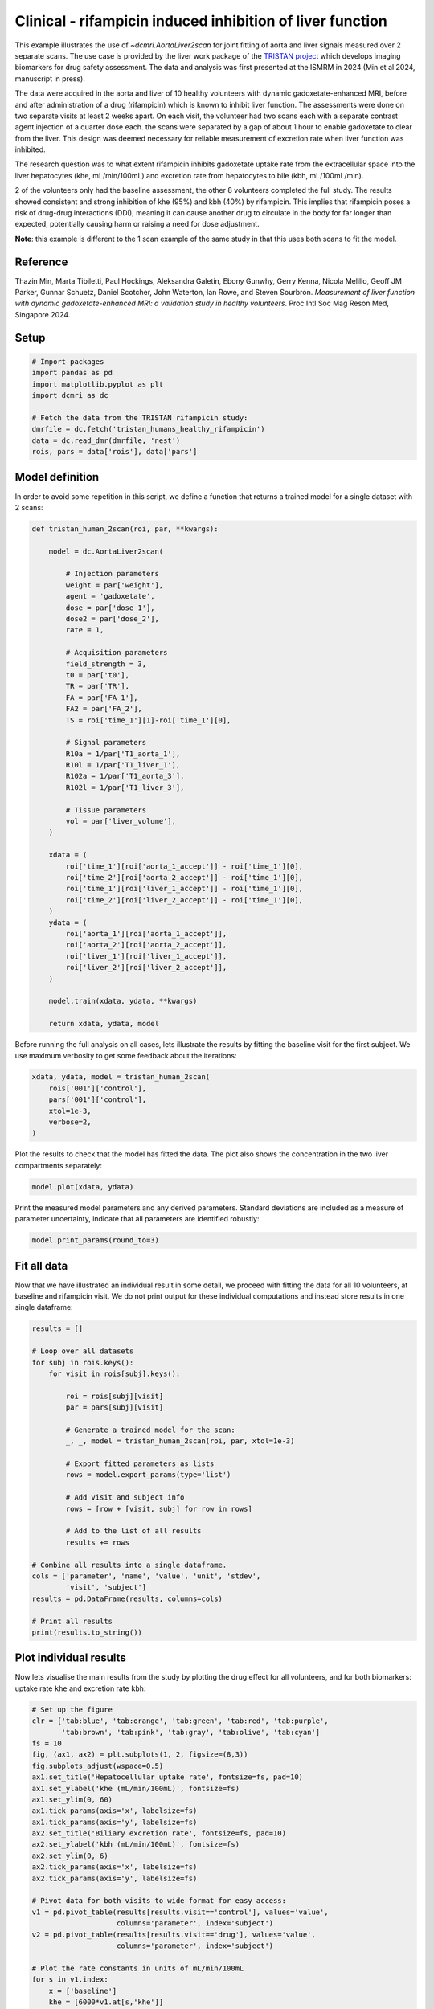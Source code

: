 
.. DO NOT EDIT.
.. THIS FILE WAS AUTOMATICALLY GENERATED BY SPHINX-GALLERY.
.. TO MAKE CHANGES, EDIT THE SOURCE PYTHON FILE:
.. "generated\examples\liver\plot_tristan_volunteers_2scan.py"
.. LINE NUMBERS ARE GIVEN BELOW.

.. only:: html

    .. note::
        :class: sphx-glr-download-link-note

        :ref:`Go to the end <sphx_glr_download_generated_examples_liver_plot_tristan_volunteers_2scan.py>`
        to download the full example code.

.. rst-class:: sphx-glr-example-title

.. _sphx_glr_generated_examples_liver_plot_tristan_volunteers_2scan.py:


==========================================================
Clinical - rifampicin induced inhibition of liver function
==========================================================

This example illustrates the use of `~dcmri.AortaLiver2scan` for joint 
fitting of aorta and liver signals measured over 2 separate scans. The use 
case is provided by the liver work package of the 
`TRISTAN project <https://www.imi-tristan.eu/liver>`_  which develops imaging 
biomarkers for drug safety assessment. The data and analysis was first 
presented at the ISMRM in 2024 (Min et al 2024, manuscript in press). 

The data were acquired in the aorta and liver of 10 healthy volunteers with 
dynamic gadoxetate-enhanced MRI, before and after administration of a drug 
(rifampicin) which is known to inhibit liver function. The assessments were 
done on two separate visits at least 2 weeks apart. On each visit, the 
volunteer had two scans each with a separate contrast agent injection of a 
quarter dose each. the scans were separated by a gap of about 1 hour to enable 
gadoxetate to clear from the liver. This design was deemed necessary for 
reliable measurement of excretion rate when liver function was inhibited.

The research question was to what extent rifampicin inhibits gadoxetate uptake 
rate from the extracellular space into the liver hepatocytes 
(khe, mL/min/100mL) and excretion rate from hepatocytes to bile 
(kbh, mL/100mL/min). 

2 of the volunteers only had the baseline assessment, the other 8 volunteers 
completed the full study. The results showed consistent and strong inhibition 
of khe (95%) and kbh (40%) by rifampicin. This implies that rifampicin poses 
a risk of drug-drug interactions (DDI), meaning it can cause another drug to 
circulate in the body for far longer than expected, potentially causing harm 
or raising a need for dose adjustment.

**Note**: this example is different to the 1 scan example of the same study in 
that this uses both scans to fit the model. 

Reference
--------- 

Thazin Min, Marta Tibiletti, Paul Hockings, Aleksandra Galetin, Ebony Gunwhy, 
Gerry Kenna, Nicola Melillo, Geoff JM Parker, Gunnar Schuetz, Daniel Scotcher, 
John Waterton, Ian Rowe, and Steven Sourbron. *Measurement of liver function 
with dynamic gadoxetate-enhanced MRI: a validation study in healthy 
volunteers*. Proc Intl Soc Mag Reson Med, Singapore 2024.

.. GENERATED FROM PYTHON SOURCE LINES 48-50

Setup
-----

.. GENERATED FROM PYTHON SOURCE LINES 50-61

.. code-block:: Python


    # Import packages
    import pandas as pd
    import matplotlib.pyplot as plt
    import dcmri as dc

    # Fetch the data from the TRISTAN rifampicin study:
    dmrfile = dc.fetch('tristan_humans_healthy_rifampicin')
    data = dc.read_dmr(dmrfile, 'nest')
    rois, pars = data['rois'], data['pars']








.. GENERATED FROM PYTHON SOURCE LINES 62-66

Model definition
----------------
In order to avoid some repetition in this script, we define a function that 
returns a trained model for a single dataset with 2 scans:

.. GENERATED FROM PYTHON SOURCE LINES 66-113

.. code-block:: Python


    def tristan_human_2scan(roi, par, **kwargs):

        model = dc.AortaLiver2scan(

            # Injection parameters
            weight = par['weight'],
            agent = 'gadoxetate',
            dose = par['dose_1'],
            dose2 = par['dose_2'],
            rate = 1,

            # Acquisition parameters
            field_strength = 3,
            t0 = par['t0'],
            TR = par['TR'],
            FA = par['FA_1'],
            FA2 = par['FA_2'],
            TS = roi['time_1'][1]-roi['time_1'][0],

            # Signal parameters
            R10a = 1/par['T1_aorta_1'],
            R10l = 1/par['T1_liver_1'],
            R102a = 1/par['T1_aorta_3'],
            R102l = 1/par['T1_liver_3'],

            # Tissue parameters
            vol = par['liver_volume'],
        )

        xdata = (
            roi['time_1'][roi['aorta_1_accept']] - roi['time_1'][0], 
            roi['time_2'][roi['aorta_2_accept']] - roi['time_1'][0], 
            roi['time_1'][roi['liver_1_accept']] - roi['time_1'][0],
            roi['time_2'][roi['liver_2_accept']] - roi['time_1'][0],
        )
        ydata = (
            roi['aorta_1'][roi['aorta_1_accept']], 
            roi['aorta_2'][roi['aorta_2_accept']], 
            roi['liver_1'][roi['liver_1_accept']],
            roi['liver_2'][roi['liver_2_accept']],
        )
    
        model.train(xdata, ydata, **kwargs)

        return xdata, ydata, model








.. GENERATED FROM PYTHON SOURCE LINES 114-117

Before running the full analysis on all cases, lets illustrate the results 
by fitting the baseline visit for the first subject. We use maximum 
verbosity to get some feedback about the iterations: 

.. GENERATED FROM PYTHON SOURCE LINES 117-125

.. code-block:: Python


    xdata, ydata, model = tristan_human_2scan(
        rois['001']['control'], 
        pars['001']['control'],
        xtol=1e-3, 
        verbose=2,
    )





.. rst-class:: sphx-glr-script-out

 .. code-block:: none

       Iteration     Total nfev        Cost      Cost reduction    Step norm     Optimality   
           0              1         5.3415e+07                                    3.38e+09    
           1              2         9.9859e+06      4.34e+07       8.67e+02       1.81e+09    
           2              3         3.2916e+06      6.69e+06       1.07e+02       1.78e+09    
           3              4         1.6009e+06      1.69e+06       5.18e+02       1.21e+09    
           4              5         6.6515e+05      9.36e+05       1.61e+02       8.78e+08    
           5              6         3.0099e+05      3.64e+05       2.76e+02       5.83e+08    
           6              7         1.9439e+05      1.07e+05       1.87e+02       2.56e+08    
           7              8         1.7496e+05      1.94e+04       3.49e+01       9.09e+07    
           8              9         1.7421e+05      7.50e+02       2.32e+01       7.86e+06    
           9             10         1.7163e+05      2.57e+03       9.84e+00       1.00e+07    
    `xtol` termination condition is satisfied.
    Function evaluations 10, initial cost 5.3415e+07, final cost 1.7163e+05, first-order optimality 1.00e+07.
       Iteration     Total nfev        Cost      Cost reduction    Step norm     Optimality   
           0              1         3.3611e+07                                    7.15e+08    
           1              2         1.8747e+06      3.17e+07       4.50e+03       4.21e+08    
           2              3         3.0743e+05      1.57e+06       1.73e+03       1.03e+08    
           3              4         1.6184e+05      1.46e+05       1.12e+03       2.34e+07    
           4              5         1.4500e+05      1.68e+04       1.32e+03       2.52e+07    
           5              6         1.3137e+05      1.36e+04       8.44e+02       8.46e+06    
           6              7         1.2801e+05      3.37e+03       8.92e+02       8.63e+06    
           7              8         1.2564e+05      2.37e+03       5.61e+02       2.89e+06    
           8              9         1.2496e+05      6.81e+02       4.56e+02       1.78e+06    
           9             10         1.2473e+05      2.31e+02       2.59e+02       5.23e+05    
          10             11         1.2468e+05      5.33e+01       1.41e+02       1.46e+05    
          11             12         1.2466e+05      1.18e+01       6.78e+01       3.10e+04    
          12             13         1.2466e+05      2.59e+00       3.18e+01       5.80e+03    
          13             14         1.2466e+05      6.00e-01       1.50e+01       1.07e+03    
          14             15         1.2466e+05      1.32e-01       7.11e+00       1.58e+02    
    `xtol` termination condition is satisfied.
    Function evaluations 15, initial cost 3.3611e+07, final cost 1.2466e+05, first-order optimality 1.58e+02.
       Iteration     Total nfev        Cost      Cost reduction    Step norm     Optimality   
           0              1         2.9629e+05                                    4.56e+06    
           1              5         2.9591e+05      3.82e+02       9.70e+00       8.98e+06    
    `xtol` termination condition is satisfied.
    Function evaluations 5, initial cost 2.9629e+05, final cost 2.9591e+05, first-order optimality 8.98e+06.




.. GENERATED FROM PYTHON SOURCE LINES 126-128

Plot the results to check that the model has fitted the data. The plot also 
shows the concentration in the two liver compartments separately:

.. GENERATED FROM PYTHON SOURCE LINES 128-131

.. code-block:: Python


    model.plot(xdata, ydata)




.. image-sg:: /generated/examples/liver/images/sphx_glr_plot_tristan_volunteers_2scan_001.png
   :alt: plot tristan volunteers 2scan
   :srcset: /generated/examples/liver/images/sphx_glr_plot_tristan_volunteers_2scan_001.png
   :class: sphx-glr-single-img





.. GENERATED FROM PYTHON SOURCE LINES 132-135

Print the measured model parameters and any derived parameters. Standard 
deviations are included as a measure of parameter uncertainty, indicate that 
all parameters are identified robustly:

.. GENERATED FROM PYTHON SOURCE LINES 135-138

.. code-block:: Python


    model.print_params(round_to=3)





.. rst-class:: sphx-glr-script-out

 .. code-block:: none


    --------------------------------
    Free parameters with their stdev
    --------------------------------

    Aorta second signal scale factor (S02a): 9790.934 (18.233) a.u.
    Liver second signal scale factor (S02l): 7650.161 (65.958) a.u.
    Second bolus arrival time (BAT2): 8601.994 (0.391) sec
    First bolus arrival time (BAT): 71.593 (0.408) sec
    Cardiac output (CO): 216.167 (3.751) mL/sec
    Heart-lung mean transit time (Thl): 26.336 (0.702) sec
    Heart-lung dispersion (Dhl): 0.653 (0.011) 
    Organs blood mean transit time (To): 23.11 (0.625) sec
    Organs extraction fraction (Eo): 0.141 (0.003) 
    Organs extravascular mean transit time (Toe): 453.462 (13.281) sec
    Body extraction fraction (Eb): 0.062 (0.002) 
    Liver extracellular volume fraction (ve): 0.298 (0.008) mL/cm3
    Extracellular mean transit time (Te): 39.7 (1.408) sec
    Extracellular dispersion (De): 0.722 (0.02) 
    Initial hepatocellular uptake rate (khe_i): 0.006 (0.0) mL/sec/cm3
    Final hepatocellular uptake rate (khe_f): 0.001 (0.0) mL/sec/cm3
    Initial hepatocellular mean transit time (Th_i): 1155.441 (57.0) sec
    Final hepatocellular mean transit time (Th_f): 8478.617 (255.599) sec

    ----------------------------
    Fixed and derived parameters
    ----------------------------

    Hematocrit (H): 0.45 
    Hepatocellular mean transit time (Th): 4817.029 sec
    Hepatocellular uptake rate (khe): 0.004 mL/sec/cm3
    Biliary tissue excretion rate (Kbh): 0.0 mL/sec/cm3
    Hepatocellular tissue uptake rate (Khe): 0.013 mL/sec/cm3
    Biliary excretion rate (kbh): 0.0 mL/sec/cm3
    Initial biliary excretion rate (kbh_i): 0.001 mL/sec/cm3
    Final biliary excretion rate (kbh_f): 0.0 mL/sec/cm3
    Liver blood clearance (CL): 4.244 mL/sec




.. GENERATED FROM PYTHON SOURCE LINES 139-145

Fit all data
------------
Now that we have illustrated an individual result in some detail, we 
proceed with fitting the data for all 10 volunteers, at baseline and 
rifampicin visit. We do not print output for these individual computations 
and instead store results in one single dataframe:

.. GENERATED FROM PYTHON SOURCE LINES 145-176

.. code-block:: Python


    results = []

    # Loop over all datasets
    for subj in rois.keys():
        for visit in rois[subj].keys():

            roi = rois[subj][visit]
            par = pars[subj][visit]

            # Generate a trained model for the scan:
            _, _, model = tristan_human_2scan(roi, par, xtol=1e-3)

            # Export fitted parameters as lists
            rows = model.export_params(type='list')

            # Add visit and subject info
            rows = [row + [visit, subj] for row in rows]

            # Add to the list of all results
            results += rows

    # Combine all results into a single dataframe.
    cols = ['parameter', 'name', 'value', 'unit', 'stdev',
            'visit', 'subject']
    results = pd.DataFrame(results, columns=cols)

    # Print all results
    print(results.to_string())






.. rst-class:: sphx-glr-script-out

 .. code-block:: none

        parameter                                      name         value        unit         stdev    visit subject
    0        S02a          Aorta second signal scale factor   9790.934419        a.u.  1.823324e+01  control     001
    1        S02l          Liver second signal scale factor   7650.160914        a.u.  6.595781e+01  control     001
    2        BAT2                 Second bolus arrival time   8601.993881         sec  3.906963e-01  control     001
    3         BAT                  First bolus arrival time     71.592718         sec  4.079589e-01  control     001
    4          CO                            Cardiac output    216.167347      mL/sec  3.750884e+00  control     001
    5         Thl              Heart-lung mean transit time     26.335814         sec  7.019960e-01  control     001
    6         Dhl                     Heart-lung dispersion      0.653321              1.089965e-02  control     001
    7          To            Organs blood mean transit time     23.109502         sec  6.246586e-01  control     001
    8          Eo                Organs extraction fraction      0.140860              2.659502e-03  control     001
    9         Toe    Organs extravascular mean transit time    453.461876         sec  1.328061e+01  control     001
    10         Eb                  Body extraction fraction      0.062193              1.788962e-03  control     001
    11          H                                Hematocrit      0.450000              0.000000e+00  control     001
    12         ve       Liver extracellular volume fraction      0.298000      mL/cm3  7.691598e-03  control     001
    13         Te           Extracellular mean transit time     39.700026         sec  1.407854e+00  control     001
    14         De                  Extracellular dispersion      0.721896              1.979420e-02  control     001
    15      khe_i        Initial hepatocellular uptake rate      0.006318  mL/sec/cm3  6.579695e-05  control     001
    16      khe_f          Final hepatocellular uptake rate      0.001354  mL/sec/cm3  3.271103e-05  control     001
    17       Th_i  Initial hepatocellular mean transit time   1155.440624         sec  5.699956e+01  control     001
    18       Th_f    Final hepatocellular mean transit time   8478.616541         sec  2.555989e+02  control     001
    19         Th          Hepatocellular mean transit time   4817.028582         sec  0.000000e+00  control     001
    20        khe                Hepatocellular uptake rate      0.003836  mL/sec/cm3  0.000000e+00  control     001
    21        Kbh             Biliary tissue excretion rate      0.000208  mL/sec/cm3  0.000000e+00  control     001
    22        Khe         Hepatocellular tissue uptake rate      0.012873  mL/sec/cm3  0.000000e+00  control     001
    23        kbh                    Biliary excretion rate      0.000146  mL/sec/cm3  0.000000e+00  control     001
    24      kbh_i            Initial biliary excretion rate      0.000608  mL/sec/cm3  0.000000e+00  control     001
    25      kbh_f              Final biliary excretion rate      0.000083  mL/sec/cm3  0.000000e+00  control     001
    26         CL                     Liver blood clearance      4.243751      mL/sec  0.000000e+00  control     001
    27       S02a          Aorta second signal scale factor  10671.336173        a.u.  2.434266e+01  control     002
    28       S02l          Liver second signal scale factor   7790.669099        a.u.  1.951871e+01  control     002
    29       BAT2                 Second bolus arrival time  17165.045516         sec  2.548165e-01  control     002
    30        BAT                  First bolus arrival time     81.041756         sec  2.623909e-01  control     002
    31         CO                            Cardiac output     60.115880      mL/sec  1.508466e+00  control     002
    32        Thl              Heart-lung mean transit time     14.640800         sec  5.677166e-01  control     002
    33        Dhl                     Heart-lung dispersion      0.642081              1.184908e-02  control     002
    34         To            Organs blood mean transit time     32.917918         sec  1.795293e+00  control     002
    35         Eo                Organs extraction fraction      0.195323              7.293563e-03  control     002
    36        Toe    Organs extravascular mean transit time    480.230658         sec  3.688903e+01  control     002
    37         Eb                  Body extraction fraction      0.069362              4.324001e-03  control     002
    38          H                                Hematocrit      0.450000              0.000000e+00  control     002
    39         ve       Liver extracellular volume fraction      0.010025      mL/cm3  1.692230e-02  control     002
    40         Te           Extracellular mean transit time      3.302522         sec  3.623786e+00  control     002
    41         De                  Extracellular dispersion      0.030623              9.581622e+00  control     002
    42      khe_i        Initial hepatocellular uptake rate      0.004325  mL/sec/cm3  9.072047e-05  control     002
    43      khe_f          Final hepatocellular uptake rate      0.010522  mL/sec/cm3  1.949406e-04  control     002
    44       Th_i  Initial hepatocellular mean transit time   2918.413141         sec  1.764314e+02  control     002
    45       Th_f    Final hepatocellular mean transit time   1822.554367         sec  7.348929e+01  control     002
    46         Th          Hepatocellular mean transit time   2370.483754         sec  0.000000e+00  control     002
    47        khe                Hepatocellular uptake rate      0.007423  mL/sec/cm3  0.000000e+00  control     002
    48        Kbh             Biliary tissue excretion rate      0.000422  mL/sec/cm3  0.000000e+00  control     002
    49        Khe         Hepatocellular tissue uptake rate      0.740469  mL/sec/cm3  0.000000e+00  control     002
    50        kbh                    Biliary excretion rate      0.000418  mL/sec/cm3  0.000000e+00  control     002
    51      kbh_i            Initial biliary excretion rate      0.000339  mL/sec/cm3  0.000000e+00  control     002
    52      kbh_f              Final biliary excretion rate      0.000543  mL/sec/cm3  0.000000e+00  control     002
    53         CL                     Liver blood clearance      5.075129      mL/sec  0.000000e+00  control     002
    54       S02a          Aorta second signal scale factor  10242.854730        a.u.  1.524076e+01     drug     002
    55       S02l          Liver second signal scale factor   8507.372437        a.u.  1.478798e+02     drug     002
    56       BAT2                 Second bolus arrival time  10285.972988         sec  2.240934e-01     drug     002
    57        BAT                  First bolus arrival time     79.517132         sec  2.136695e-01     drug     002
    58         CO                            Cardiac output     95.899717      mL/sec  2.038414e+00     drug     002
    59        Thl              Heart-lung mean transit time      8.236782         sec  3.239664e-01     drug     002
    60        Dhl                     Heart-lung dispersion      0.686726              1.866349e-02     drug     002
    61         To            Organs blood mean transit time     25.395756         sec  1.116554e+00     drug     002
    62         Eo                Organs extraction fraction      0.140573              6.575912e-03     drug     002
    63        Toe    Organs extravascular mean transit time    298.952633         sec  2.181414e+01     drug     002
    64         Eb                  Body extraction fraction      0.053063              2.143465e-03     drug     002
    65          H                                Hematocrit      0.450000              0.000000e+00     drug     002
    66         ve       Liver extracellular volume fraction      0.184750      mL/cm3  8.777018e-03     drug     002
    67         Te           Extracellular mean transit time     36.196451         sec  3.203711e+00     drug     002
    68         De                  Extracellular dispersion      0.721727              4.119809e-02     drug     002
    69      khe_i        Initial hepatocellular uptake rate      0.000420  mL/sec/cm3  2.105265e-05     drug     002
    70      khe_f          Final hepatocellular uptake rate      0.000572  mL/sec/cm3  8.102396e-05     drug     002
    71       Th_i  Initial hepatocellular mean transit time  35999.999364         sec  4.276818e+04     drug     002
    72       Th_f    Final hepatocellular mean transit time   1813.808240         sec  8.237296e+02     drug     002
    73         Th          Hepatocellular mean transit time  18906.903802         sec  0.000000e+00     drug     002
    74        khe                Hepatocellular uptake rate      0.000496  mL/sec/cm3  0.000000e+00     drug     002
    75        Kbh             Biliary tissue excretion rate      0.000053  mL/sec/cm3  0.000000e+00     drug     002
    76        Khe         Hepatocellular tissue uptake rate      0.002685  mL/sec/cm3  0.000000e+00     drug     002
    77        kbh                    Biliary excretion rate      0.000043  mL/sec/cm3  0.000000e+00     drug     002
    78      kbh_i            Initial biliary excretion rate      0.000023  mL/sec/cm3  0.000000e+00     drug     002
    79      kbh_f              Final biliary excretion rate      0.000449  mL/sec/cm3  0.000000e+00     drug     002
    80         CL                     Liver blood clearance      0.398093      mL/sec  0.000000e+00     drug     002
    81       S02a          Aorta second signal scale factor  11060.089573        a.u.  1.452751e+01  control     003
    82       S02l          Liver second signal scale factor   8740.671100        a.u.  1.585448e+01  control     003
    83       BAT2                 Second bolus arrival time     11.585872         sec  1.925190e-10  control     003
    84        BAT                  First bolus arrival time     72.793087         sec  2.810475e-01  control     003
    85         CO                            Cardiac output    122.744855      mL/sec  2.526674e+00  control     003
    86        Thl              Heart-lung mean transit time     10.604073         sec  3.862853e-01  control     003
    87        Dhl                     Heart-lung dispersion      0.347172              1.185073e-02  control     003
    88         To            Organs blood mean transit time     17.458970         sec  1.331625e+00  control     003
    89         Eo                Organs extraction fraction      0.175522              1.696888e-02  control     003
    90        Toe    Organs extravascular mean transit time    138.850693         sec  1.571693e+01  control     003
    91         Eb                  Body extraction fraction      0.070321              2.365494e-03  control     003
    92          H                                Hematocrit      0.450000              0.000000e+00  control     003
    93         ve       Liver extracellular volume fraction      0.366245      mL/cm3  1.016336e-01  control     003
    94         Te           Extracellular mean transit time     59.999592         sec  1.955640e+01  control     003
    95         De                  Extracellular dispersion      0.883987              5.238300e-02  control     003
    96      khe_i        Initial hepatocellular uptake rate      0.007250  mL/sec/cm3  2.953519e-04  control     003
    97      khe_f          Final hepatocellular uptake rate      0.000755  mL/sec/cm3  9.379836e-03  control     003
    98       Th_i  Initial hepatocellular mean transit time   3071.404090         sec  4.493190e+02  control     003
    99       Th_f    Final hepatocellular mean transit time    600.001201         sec  6.035895e+02  control     003
    100        Th          Hepatocellular mean transit time   1835.702646         sec  0.000000e+00  control     003
    101       khe                Hepatocellular uptake rate      0.004003  mL/sec/cm3  0.000000e+00  control     003
    102       Kbh             Biliary tissue excretion rate      0.000545  mL/sec/cm3  0.000000e+00  control     003
    103       Khe         Hepatocellular tissue uptake rate      0.010929  mL/sec/cm3  0.000000e+00  control     003
    104       kbh                    Biliary excretion rate      0.000345  mL/sec/cm3  0.000000e+00  control     003
    105     kbh_i            Initial biliary excretion rate      0.000206  mL/sec/cm3  0.000000e+00  control     003
    106     kbh_f              Final biliary excretion rate      0.001056  mL/sec/cm3  0.000000e+00  control     003
    107        CL                     Liver blood clearance      3.498530      mL/sec  0.000000e+00  control     003
    108      S02a          Aorta second signal scale factor  12800.798139        a.u.  1.733993e+01     drug     003
    109      S02l          Liver second signal scale factor   9275.908606        a.u.  4.300342e+01     drug     003
    110      BAT2                 Second bolus arrival time   7309.034035         sec  8.918973e-01     drug     003
    111       BAT                  First bolus arrival time     66.820493         sec  8.661482e-01     drug     003
    112        CO                            Cardiac output    101.704834      mL/sec  2.643412e+00     drug     003
    113       Thl              Heart-lung mean transit time     13.178063         sec  1.057709e+00     drug     003
    114       Dhl                     Heart-lung dispersion      0.483333              2.481106e-02     drug     003
    115        To            Organs blood mean transit time     26.818815         sec  8.902457e-01     drug     003
    116        Eo                Organs extraction fraction      0.108082              5.288332e-03     drug     003
    117       Toe    Organs extravascular mean transit time    382.395589         sec  2.523390e+01     drug     003
    118        Eb                  Body extraction fraction      0.033981              1.499285e-03     drug     003
    119         H                                Hematocrit      0.450000              0.000000e+00     drug     003
    120        ve       Liver extracellular volume fraction      0.201188      mL/cm3  9.107253e-03     drug     003
    121        Te           Extracellular mean transit time     28.283414         sec  2.076741e+00     drug     003
    122        De                  Extracellular dispersion      0.651324              3.893911e-02     drug     003
    123     khe_i        Initial hepatocellular uptake rate      0.000535  mL/sec/cm3  3.986718e-05     drug     003
    124     khe_f          Final hepatocellular uptake rate      0.000719  mL/sec/cm3  8.642389e-05     drug     003
    125      Th_i  Initial hepatocellular mean transit time   3911.162553         sec  9.292226e+02     drug     003
    126      Th_f    Final hepatocellular mean transit time   3329.206656         sec  7.369997e+02     drug     003
    127        Th          Hepatocellular mean transit time   3620.184605         sec  0.000000e+00     drug     003
    128       khe                Hepatocellular uptake rate      0.000627  mL/sec/cm3  0.000000e+00     drug     003
    129       Kbh             Biliary tissue excretion rate      0.000276  mL/sec/cm3  0.000000e+00     drug     003
    130       Khe         Hepatocellular tissue uptake rate      0.003116  mL/sec/cm3  0.000000e+00     drug     003
    131       kbh                    Biliary excretion rate      0.000221  mL/sec/cm3  0.000000e+00     drug     003
    132     kbh_i            Initial biliary excretion rate      0.000204  mL/sec/cm3  0.000000e+00     drug     003
    133     kbh_f              Final biliary excretion rate      0.000240  mL/sec/cm3  0.000000e+00     drug     003
    134        CL                     Liver blood clearance      0.540308      mL/sec  0.000000e+00     drug     003
    135      S02a          Aorta second signal scale factor   6219.149887        a.u.  1.931371e+01  control     004
    136      S02l          Liver second signal scale factor   5710.574590        a.u.  8.534483e+01  control     004
    137      BAT2                 Second bolus arrival time   9540.019772         sec  9.818194e-02  control     004
    138       BAT                  First bolus arrival time     65.069593         sec  9.492482e-02  control     004
    139        CO                            Cardiac output     68.911685      mL/sec  6.581894e-01  control     004
    140       Thl              Heart-lung mean transit time     18.755945         sec  1.378055e-01  control     004
    141       Dhl                     Heart-lung dispersion      0.311481              3.259450e-03  control     004
    142        To            Organs blood mean transit time     26.328184         sec  7.976896e-01  control     004
    143        Eo                Organs extraction fraction      0.308982              5.800547e-03  control     004
    144       Toe    Organs extravascular mean transit time    336.223017         sec  1.364775e+01  control     004
    145        Eb                  Body extraction fraction      0.149090              3.849349e-03  control     004
    146         H                                Hematocrit      0.450000              0.000000e+00  control     004
    147        ve       Liver extracellular volume fraction      0.058004      mL/cm3  1.119300e-02  control     004
    148        Te           Extracellular mean transit time     25.544342         sec  4.137143e+00  control     004
    149        De                  Extracellular dispersion      0.564506              8.497573e-02  control     004
    150     khe_i        Initial hepatocellular uptake rate      0.003271  mL/sec/cm3  4.185160e-05  control     004
    151     khe_f          Final hepatocellular uptake rate      0.004691  mL/sec/cm3  9.984423e-05  control     004
    152      Th_i  Initial hepatocellular mean transit time   8464.522325         sec  8.035784e+02  control     004
    153      Th_f    Final hepatocellular mean transit time  13068.511125         sec  1.708535e+03  control     004
    154        Th          Hepatocellular mean transit time  10766.516725         sec  0.000000e+00  control     004
    155       khe                Hepatocellular uptake rate      0.003981  mL/sec/cm3  0.000000e+00  control     004
    156       Kbh             Biliary tissue excretion rate      0.000093  mL/sec/cm3  0.000000e+00  control     004
    157       Khe         Hepatocellular tissue uptake rate      0.068634  mL/sec/cm3  0.000000e+00  control     004
    158       kbh                    Biliary excretion rate      0.000087  mL/sec/cm3  0.000000e+00  control     004
    159     kbh_i            Initial biliary excretion rate      0.000111  mL/sec/cm3  0.000000e+00  control     004
    160     kbh_f              Final biliary excretion rate      0.000072  mL/sec/cm3  0.000000e+00  control     004
    161        CL                     Liver blood clearance      3.527408      mL/sec  0.000000e+00  control     004
    162      S02a          Aorta second signal scale factor   7026.727859        a.u.  1.567943e+01     drug     004
    163      S02l          Liver second signal scale factor   6217.504058        a.u.  8.205473e+01     drug     004
    164      BAT2                 Second bolus arrival time   9206.710196         sec  3.893817e-01     drug     004
    165       BAT                  First bolus arrival time     61.133823         sec  4.017895e-01     drug     004
    166        CO                            Cardiac output    100.020489      mL/sec  8.732162e-01     drug     004
    167       Thl              Heart-lung mean transit time     21.095380         sec  4.275415e-01     drug     004
    168       Dhl                     Heart-lung dispersion      0.330783              6.674247e-03     drug     004
    169        To            Organs blood mean transit time     36.580942         sec  1.171773e+00     drug     004
    170        Eo                Organs extraction fraction      0.221921              6.172299e-03     drug     004
    171       Toe    Organs extravascular mean transit time    336.749526         sec  1.709564e+01     drug     004
    172        Eb                  Body extraction fraction      0.051085              1.696052e-03     drug     004
    173         H                                Hematocrit      0.450000              0.000000e+00     drug     004
    174        ve       Liver extracellular volume fraction      0.195565      mL/cm3  7.730865e-03     drug     004
    175        Te           Extracellular mean transit time     52.598786         sec  3.165851e+00     drug     004
    176        De                  Extracellular dispersion      0.804033              2.075377e-02     drug     004
    177     khe_i        Initial hepatocellular uptake rate      0.000290  mL/sec/cm3  3.498378e-05     drug     004
    178     khe_f          Final hepatocellular uptake rate      0.000472  mL/sec/cm3  4.050197e-05     drug     004
    179      Th_i  Initial hepatocellular mean transit time   4489.309093         sec  2.149318e+03     drug     004
    180      Th_f    Final hepatocellular mean transit time   4974.723906         sec  1.737329e+03     drug     004
    181        Th          Hepatocellular mean transit time   4732.016500         sec  0.000000e+00     drug     004
    182       khe                Hepatocellular uptake rate      0.000381  mL/sec/cm3  0.000000e+00     drug     004
    183       Kbh             Biliary tissue excretion rate      0.000211  mL/sec/cm3  0.000000e+00     drug     004
    184       Khe         Hepatocellular tissue uptake rate      0.001948  mL/sec/cm3  0.000000e+00     drug     004
    185       kbh                    Biliary excretion rate      0.000170  mL/sec/cm3  0.000000e+00     drug     004
    186     kbh_i            Initial biliary excretion rate      0.000179  mL/sec/cm3  0.000000e+00     drug     004
    187     kbh_f              Final biliary excretion rate      0.000162  mL/sec/cm3  0.000000e+00     drug     004
    188        CL                     Liver blood clearance      0.374622      mL/sec  0.000000e+00     drug     004
    189      S02a          Aorta second signal scale factor   7722.011983        a.u.  1.594685e+01  control     005
    190      S02l          Liver second signal scale factor   9106.659223        a.u.  2.545156e+01  control     005
    191      BAT2                 Second bolus arrival time  10030.933973         sec  2.426730e-01  control     005
    192       BAT                  First bolus arrival time     77.094470         sec  2.390070e-01  control     005
    193        CO                            Cardiac output    110.256295      mL/sec  1.762775e+00  control     005
    194       Thl              Heart-lung mean transit time     10.351666         sec  3.318049e-01  control     005
    195       Dhl                     Heart-lung dispersion      0.560296              1.363821e-02  control     005
    196        To            Organs blood mean transit time     22.440342         sec  7.844999e-01  control     005
    197        Eo                Organs extraction fraction      0.174995              5.168874e-03  control     005
    198       Toe    Organs extravascular mean transit time    276.533384         sec  1.070957e+01  control     005
    199        Eb                  Body extraction fraction      0.066208              1.867639e-03  control     005
    200         H                                Hematocrit      0.450000              0.000000e+00  control     005
    201        ve       Liver extracellular volume fraction      0.181840      mL/cm3  1.865470e-02  control     005
    202        Te           Extracellular mean transit time     39.047365         sec  4.803580e+00  control     005
    203        De                  Extracellular dispersion      0.795296              3.563663e-02  control     005
    204     khe_i        Initial hepatocellular uptake rate      0.005808  mL/sec/cm3  7.198479e-05  control     005
    205     khe_f          Final hepatocellular uptake rate      0.004030  mL/sec/cm3  6.744164e-05  control     005
    206      Th_i  Initial hepatocellular mean transit time   1926.154799         sec  4.593931e+01  control     005
    207      Th_f    Final hepatocellular mean transit time   2131.976052         sec  7.820918e+01  control     005
    208        Th          Hepatocellular mean transit time   2029.065426         sec  0.000000e+00  control     005
    209       khe                Hepatocellular uptake rate      0.004919  mL/sec/cm3  0.000000e+00  control     005
    210       Kbh             Biliary tissue excretion rate      0.000493  mL/sec/cm3  0.000000e+00  control     005
    211       Khe         Hepatocellular tissue uptake rate      0.027053  mL/sec/cm3  0.000000e+00  control     005
    212       kbh                    Biliary excretion rate      0.000403  mL/sec/cm3  0.000000e+00  control     005
    213     kbh_i            Initial biliary excretion rate      0.000425  mL/sec/cm3  0.000000e+00  control     005
    214     kbh_f              Final biliary excretion rate      0.000384  mL/sec/cm3  0.000000e+00  control     005
    215        CL                     Liver blood clearance      3.469732      mL/sec  0.000000e+00  control     005
    216      S02a          Aorta second signal scale factor   6295.830888        a.u.  1.704941e+01  control     006
    217      S02l          Liver second signal scale factor   6545.682550        a.u.  4.726661e+01  control     006
    218      BAT2                 Second bolus arrival time   8584.261320         sec  1.115094e-01  control     006
    219       BAT                  First bolus arrival time     69.741668         sec  1.290837e-01  control     006
    220        CO                            Cardiac output     73.751910      mL/sec  8.431445e-01  control     006
    221       Thl              Heart-lung mean transit time     16.643284         sec  1.473588e-01  control     006
    222       Dhl                     Heart-lung dispersion      0.334284              5.757799e-03  control     006
    223        To            Organs blood mean transit time     30.412667         sec  1.114161e+00  control     006
    224        Eo                Organs extraction fraction      0.207680              6.710160e-03  control     006
    225       Toe    Organs extravascular mean transit time    364.223946         sec  1.886125e+01  control     006
    226        Eb                  Body extraction fraction      0.085050              2.757826e-03  control     006
    227         H                                Hematocrit      0.450000              0.000000e+00  control     006
    228        ve       Liver extracellular volume fraction      0.192713      mL/cm3  3.482855e-02  control     006
    229        Te           Extracellular mean transit time     45.262078         sec  7.805308e+00  control     006
    230        De                  Extracellular dispersion      0.712105              5.677684e-02  control     006
    231     khe_i        Initial hepatocellular uptake rate      0.006770  mL/sec/cm3  1.027779e-04  control     006
    232     khe_f          Final hepatocellular uptake rate      0.005570  mL/sec/cm3  1.068684e-04  control     006
    233      Th_i  Initial hepatocellular mean transit time   2753.659869         sec  1.017744e+02  control     006
    234      Th_f    Final hepatocellular mean transit time   2419.494138         sec  1.146600e+02  control     006
    235        Th          Hepatocellular mean transit time   2586.577004         sec  0.000000e+00  control     006
    236       khe                Hepatocellular uptake rate      0.006170  mL/sec/cm3  0.000000e+00  control     006
    237       Kbh             Biliary tissue excretion rate      0.000387  mL/sec/cm3  0.000000e+00  control     006
    238       Khe         Hepatocellular tissue uptake rate      0.032015  mL/sec/cm3  0.000000e+00  control     006
    239       kbh                    Biliary excretion rate      0.000312  mL/sec/cm3  0.000000e+00  control     006
    240     kbh_i            Initial biliary excretion rate      0.000293  mL/sec/cm3  0.000000e+00  control     006
    241     kbh_f              Final biliary excretion rate      0.000334  mL/sec/cm3  0.000000e+00  control     006
    242        CL                     Liver blood clearance      4.264152      mL/sec  0.000000e+00  control     006
    243      S02a          Aorta second signal scale factor   8295.700603        a.u.  1.230345e+01     drug     006
    244      S02l          Liver second signal scale factor   6021.891658        a.u.  1.063486e+02     drug     006
    245      BAT2                 Second bolus arrival time   9499.177432         sec  2.761099e-01     drug     006
    246       BAT                  First bolus arrival time     70.190975         sec  2.757276e-01     drug     006
    247        CO                            Cardiac output    134.099358      mL/sec  1.504694e+00     drug     006
    248       Thl              Heart-lung mean transit time     15.983929         sec  2.990061e-01     drug     006
    249       Dhl                     Heart-lung dispersion      0.400261              9.604272e-03     drug     006
    250        To            Organs blood mean transit time     27.737030         sec  8.473802e-01     drug     006
    251        Eo                Organs extraction fraction      0.120766              3.937925e-03     drug     006
    252       Toe    Organs extravascular mean transit time    396.328044         sec  2.385095e+01     drug     006
    253        Eb                  Body extraction fraction      0.026863              1.304140e-03     drug     006
    254         H                                Hematocrit      0.450000              0.000000e+00     drug     006
    255        ve       Liver extracellular volume fraction      0.317006      mL/cm3  9.372450e-03     drug     006
    256        Te           Extracellular mean transit time     42.251496         sec  1.802612e+00     drug     006
    257        De                  Extracellular dispersion      0.659987              2.061727e-02     drug     006
    258     khe_i        Initial hepatocellular uptake rate      0.000233  mL/sec/cm3  3.673165e-05     drug     006
    259     khe_f          Final hepatocellular uptake rate      0.000403  mL/sec/cm3  5.727707e-05     drug     006
    260      Th_i  Initial hepatocellular mean transit time   7719.835351         sec  6.914926e+03     drug     006
    261      Th_f    Final hepatocellular mean transit time   4869.002997         sec  2.877688e+03     drug     006
    262        Th          Hepatocellular mean transit time   6294.419174         sec  0.000000e+00     drug     006
    263       khe                Hepatocellular uptake rate      0.000318  mL/sec/cm3  0.000000e+00     drug     006
    264       Kbh             Biliary tissue excretion rate      0.000159  mL/sec/cm3  0.000000e+00     drug     006
    265       Khe         Hepatocellular tissue uptake rate      0.001003  mL/sec/cm3  0.000000e+00     drug     006
    266       kbh                    Biliary excretion rate      0.000109  mL/sec/cm3  0.000000e+00     drug     006
    267     kbh_i            Initial biliary excretion rate      0.000088  mL/sec/cm3  0.000000e+00     drug     006
    268     kbh_f              Final biliary excretion rate      0.000140  mL/sec/cm3  0.000000e+00     drug     006
    269        CL                     Liver blood clearance      0.224457      mL/sec  0.000000e+00     drug     006
    270      S02a          Aorta second signal scale factor   6497.575709        a.u.  1.853389e+01  control     007
    271      S02l          Liver second signal scale factor   7461.439286        a.u.  5.112693e+01  control     007
    272      BAT2                 Second bolus arrival time   7269.856681         sec  3.810147e-01  control     007
    273       BAT                  First bolus arrival time     67.671663         sec  3.856380e-01  control     007
    274        CO                            Cardiac output    156.547433      mL/sec  2.556568e+00  control     007
    275       Thl              Heart-lung mean transit time     12.141419         sec  4.218885e-01  control     007
    276       Dhl                     Heart-lung dispersion      0.326002              1.086707e-02  control     007
    277        To            Organs blood mean transit time     19.123169         sec  9.251488e-01  control     007
    278        Eo                Organs extraction fraction      0.198161              7.074518e-03  control     007
    279       Toe    Organs extravascular mean transit time    273.992812         sec  1.018059e+01  control     007
    280        Eb                  Body extraction fraction      0.032021              1.062373e-03  control     007
    281         H                                Hematocrit      0.450000              0.000000e+00  control     007
    282        ve       Liver extracellular volume fraction      0.211756      mL/cm3  9.526870e-02  control     007
    283        Te           Extracellular mean transit time     57.968115         sec  2.771260e+01  control     007
    284        De                  Extracellular dispersion      0.951109              3.549710e-02  control     007
    285     khe_i        Initial hepatocellular uptake rate      0.005969  mL/sec/cm3  1.569296e-04  control     007
    286     khe_f          Final hepatocellular uptake rate      0.004998  mL/sec/cm3  1.822207e-04  control     007
    287      Th_i  Initial hepatocellular mean transit time   1431.849591         sec  4.064952e+01  control     007
    288      Th_f    Final hepatocellular mean transit time   2137.138147         sec  7.723734e+01  control     007
    289        Th          Hepatocellular mean transit time   1784.493869         sec  0.000000e+00  control     007
    290       khe                Hepatocellular uptake rate      0.005483  mL/sec/cm3  0.000000e+00  control     007
    291       Kbh             Biliary tissue excretion rate      0.000560  mL/sec/cm3  0.000000e+00  control     007
    292       Khe         Hepatocellular tissue uptake rate      0.025894  mL/sec/cm3  0.000000e+00  control     007
    293       kbh                    Biliary excretion rate      0.000442  mL/sec/cm3  0.000000e+00  control     007
    294     kbh_i            Initial biliary excretion rate      0.000551  mL/sec/cm3  0.000000e+00  control     007
    295     kbh_f              Final biliary excretion rate      0.000369  mL/sec/cm3  0.000000e+00  control     007
    296        CL                     Liver blood clearance      5.176949      mL/sec  0.000000e+00  control     007
    297      S02a          Aorta second signal scale factor   4954.439511        a.u.  1.211956e+01     drug     007
    298      S02l          Liver second signal scale factor   4990.203998        a.u.  5.676518e+01     drug     007
    299      BAT2                 Second bolus arrival time   8061.452858         sec  1.570378e-01     drug     007
    300       BAT                  First bolus arrival time     65.969042         sec  1.325721e-01     drug     007
    301        CO                            Cardiac output    140.233990      mL/sec  2.109303e+00     drug     007
    302       Thl              Heart-lung mean transit time     12.949065         sec  1.812152e-01     drug     007
    303       Dhl                     Heart-lung dispersion      0.365361              8.409829e-03     drug     007
    304        To            Organs blood mean transit time     15.418435         sec  6.615729e-01     drug     007
    305        Eo                Organs extraction fraction      0.193954              6.130415e-03     drug     007
    306       Toe    Organs extravascular mean transit time    244.676442         sec  1.077572e+01     drug     007
    307        Eb                  Body extraction fraction      0.030674              8.578046e-04     drug     007
    308         H                                Hematocrit      0.450000              0.000000e+00     drug     007
    309        ve       Liver extracellular volume fraction      0.189473      mL/cm3  9.812447e-03     drug     007
    310        Te           Extracellular mean transit time     38.902768         sec  3.117168e+00     drug     007
    311        De                  Extracellular dispersion      0.771301              3.075811e-02     drug     007
    312     khe_i        Initial hepatocellular uptake rate      0.000383  mL/sec/cm3  1.726750e-04     drug     007
    313     khe_f          Final hepatocellular uptake rate      0.000222  mL/sec/cm3  2.268977e-05     drug     007
    314      Th_i  Initial hepatocellular mean transit time    603.937831         sec  1.725449e+03     drug     007
    315      Th_f    Final hepatocellular mean transit time  17295.372131         sec  7.754504e+03     drug     007
    316        Th          Hepatocellular mean transit time   8949.654981         sec  0.000000e+00     drug     007
    317       khe                Hepatocellular uptake rate      0.000303  mL/sec/cm3  0.000000e+00     drug     007
    318       Kbh             Biliary tissue excretion rate      0.000112  mL/sec/cm3  0.000000e+00     drug     007
    319       Khe         Hepatocellular tissue uptake rate      0.001598  mL/sec/cm3  0.000000e+00     drug     007
    320       kbh                    Biliary excretion rate      0.000091  mL/sec/cm3  0.000000e+00     drug     007
    321     kbh_i            Initial biliary excretion rate      0.001342  mL/sec/cm3  0.000000e+00     drug     007
    322     kbh_f              Final biliary excretion rate      0.000047  mL/sec/cm3  0.000000e+00     drug     007
    323        CL                     Liver blood clearance      0.337666      mL/sec  0.000000e+00     drug     007
    324      S02a          Aorta second signal scale factor   9768.903912        a.u.  1.612522e+01  control     008
    325      S02l          Liver second signal scale factor   7668.743833        a.u.  2.784512e+01  control     008
    326      BAT2                 Second bolus arrival time   7592.225028         sec  3.990310e-01  control     008
    327       BAT                  First bolus arrival time     74.610732         sec  4.224254e-01  control     008
    328        CO                            Cardiac output    178.955348      mL/sec  2.561237e+00  control     008
    329       Thl              Heart-lung mean transit time     16.264252         sec  5.240403e-01  control     008
    330       Dhl                     Heart-lung dispersion      0.424062              9.220781e-03  control     008
    331        To            Organs blood mean transit time     22.623824         sec  8.044012e-01  control     008
    332        Eo                Organs extraction fraction      0.155219              5.596021e-03  control     008
    333       Toe    Organs extravascular mean transit time    277.940927         sec  1.226200e+01  control     008
    334        Eb                  Body extraction fraction      0.047646              1.222307e-03  control     008
    335         H                                Hematocrit      0.450000              0.000000e+00  control     008
    336        ve       Liver extracellular volume fraction      0.136661      mL/cm3  1.057739e-02  control     008
    337        Te           Extracellular mean transit time     18.811915         sec  1.935913e+00  control     008
    338        De                  Extracellular dispersion      0.473502              7.197238e-02  control     008
    339     khe_i        Initial hepatocellular uptake rate      0.006597  mL/sec/cm3  8.077788e-05  control     008
    340     khe_f          Final hepatocellular uptake rate      0.004080  mL/sec/cm3  6.971263e-05  control     008
    341      Th_i  Initial hepatocellular mean transit time   1379.248473         sec  3.399717e+01  control     008
    342      Th_f    Final hepatocellular mean transit time   2649.257701         sec  1.016058e+02  control     008
    343        Th          Hepatocellular mean transit time   2014.253087         sec  0.000000e+00  control     008
    344       khe                Hepatocellular uptake rate      0.005338  mL/sec/cm3  0.000000e+00  control     008
    345       Kbh             Biliary tissue excretion rate      0.000496  mL/sec/cm3  0.000000e+00  control     008
    346       Khe         Hepatocellular tissue uptake rate      0.039061  mL/sec/cm3  0.000000e+00  control     008
    347       kbh                    Biliary excretion rate      0.000429  mL/sec/cm3  0.000000e+00  control     008
    348     kbh_i            Initial biliary excretion rate      0.000626  mL/sec/cm3  0.000000e+00  control     008
    349     kbh_f              Final biliary excretion rate      0.000326  mL/sec/cm3  0.000000e+00  control     008
    350        CL                     Liver blood clearance      5.494632      mL/sec  0.000000e+00  control     008
    351      S02a          Aorta second signal scale factor   7213.223768        a.u.  1.250583e+01     drug     008
    352      S02l          Liver second signal scale factor   5896.520454        a.u.  9.520784e+01     drug     008
    353      BAT2                 Second bolus arrival time   8206.330887         sec  4.600787e-01     drug     008
    354       BAT                  First bolus arrival time     70.797927         sec  4.748325e-01     drug     008
    355        CO                            Cardiac output    158.335908      mL/sec  2.180287e+00     drug     008
    356       Thl              Heart-lung mean transit time     14.676193         sec  5.474237e-01     drug     008
    357       Dhl                     Heart-lung dispersion      0.439445              1.279271e-02     drug     008
    358        To            Organs blood mean transit time     26.042066         sec  7.133236e-01     drug     008
    359        Eo                Organs extraction fraction      0.090136              2.688561e-03     drug     008
    360       Toe    Organs extravascular mean transit time    532.547382         sec  2.631766e+01     drug     008
    361        Eb                  Body extraction fraction      0.026214              9.049309e-04     drug     008
    362         H                                Hematocrit      0.450000              0.000000e+00     drug     008
    363        ve       Liver extracellular volume fraction      0.165721      mL/cm3  5.903685e-03     drug     008
    364        Te           Extracellular mean transit time     32.118697         sec  2.011880e+00     drug     008
    365        De                  Extracellular dispersion      0.592658              3.675697e-02     drug     008
    366     khe_i        Initial hepatocellular uptake rate      0.000209  mL/sec/cm3  1.599233e-05     drug     008
    367     khe_f          Final hepatocellular uptake rate      0.000489  mL/sec/cm3  4.647717e-05     drug     008
    368      Th_i  Initial hepatocellular mean transit time  20877.785983         sec  1.922568e+04     drug     008
    369      Th_f    Final hepatocellular mean transit time   4267.646017         sec  1.000713e+03     drug     008
    370        Th          Hepatocellular mean transit time  12572.716000         sec  0.000000e+00     drug     008
    371       khe                Hepatocellular uptake rate      0.000349  mL/sec/cm3  0.000000e+00     drug     008
    372       Kbh             Biliary tissue excretion rate      0.000080  mL/sec/cm3  0.000000e+00     drug     008
    373       Khe         Hepatocellular tissue uptake rate      0.002105  mL/sec/cm3  0.000000e+00     drug     008
    374       kbh                    Biliary excretion rate      0.000066  mL/sec/cm3  0.000000e+00     drug     008
    375     kbh_i            Initial biliary excretion rate      0.000040  mL/sec/cm3  0.000000e+00     drug     008
    376     kbh_f              Final biliary excretion rate      0.000195  mL/sec/cm3  0.000000e+00     drug     008
    377        CL                     Liver blood clearance      0.307174      mL/sec  0.000000e+00     drug     008
    378      S02a          Aorta second signal scale factor   5614.095990        a.u.  1.278572e+01  control     009
    379      S02l          Liver second signal scale factor   4185.823333        a.u.  1.608186e+01  control     009
    380      BAT2                 Second bolus arrival time   7764.953323         sec  1.244043e-01  control     009
    381       BAT                  First bolus arrival time     78.184332         sec  1.247983e-01  control     009
    382        CO                            Cardiac output    189.815749      mL/sec  2.682260e+00  control     009
    383       Thl              Heart-lung mean transit time      9.418273         sec  1.675108e-01  control     009
    384       Dhl                     Heart-lung dispersion      0.517182              1.081273e-02  control     009
    385        To            Organs blood mean transit time     35.438649         sec  1.172468e+00  control     009
    386        Eo                Organs extraction fraction      0.138256              5.645369e-03  control     009
    387       Toe    Organs extravascular mean transit time    398.745514         sec  2.420868e+01  control     009
    388        Eb                  Body extraction fraction      0.057011              1.766908e-03  control     009
    389         H                                Hematocrit      0.450000              0.000000e+00  control     009
    390        ve       Liver extracellular volume fraction      0.158843      mL/cm3  1.980078e-02  control     009
    391        Te           Extracellular mean transit time     36.248496         sec  5.868621e+00  control     009
    392        De                  Extracellular dispersion      0.727236              5.857299e-02  control     009
    393     khe_i        Initial hepatocellular uptake rate      0.003823  mL/sec/cm3  7.816188e-05  control     009
    394     khe_f          Final hepatocellular uptake rate      0.003446  mL/sec/cm3  1.004097e-04  control     009
    395      Th_i  Initial hepatocellular mean transit time   1827.076173         sec  6.021221e+01  control     009
    396      Th_f    Final hepatocellular mean transit time   1600.370393         sec  6.971216e+01  control     009
    397        Th          Hepatocellular mean transit time   1713.723283         sec  0.000000e+00  control     009
    398       khe                Hepatocellular uptake rate      0.003635  mL/sec/cm3  0.000000e+00  control     009
    399       Kbh             Biliary tissue excretion rate      0.000584  mL/sec/cm3  0.000000e+00  control     009
    400       Khe         Hepatocellular tissue uptake rate      0.022881  mL/sec/cm3  0.000000e+00  control     009
    401       kbh                    Biliary excretion rate      0.000491  mL/sec/cm3  0.000000e+00  control     009
    402     kbh_i            Initial biliary excretion rate      0.000460  mL/sec/cm3  0.000000e+00  control     009
    403     kbh_f              Final biliary excretion rate      0.000526  mL/sec/cm3  0.000000e+00  control     009
    404        CL                     Liver blood clearance      4.310945      mL/sec  0.000000e+00  control     009
    405      S02a          Aorta second signal scale factor   5523.416976        a.u.  1.133359e+01     drug     009
    406      S02l          Liver second signal scale factor   4208.138998        a.u.  3.057133e+01     drug     009
    407      BAT2                 Second bolus arrival time   9222.412807         sec  1.305075e-01     drug     009
    408       BAT                  First bolus arrival time     77.324044         sec  1.381512e-01     drug     009
    409        CO                            Cardiac output    173.062127      mL/sec  2.070423e+00     drug     009
    410       Thl              Heart-lung mean transit time     14.795897         sec  1.980589e-01     drug     009
    411       Dhl                     Heart-lung dispersion      0.556340              9.254525e-03     drug     009
    412        To            Organs blood mean transit time     45.449484         sec  1.177511e+00     drug     009
    413        Eo                Organs extraction fraction      0.102133              3.903546e-03     drug     009
    414       Toe    Organs extravascular mean transit time    482.066899         sec  2.897489e+01     drug     009
    415        Eb                  Body extraction fraction      0.026188              1.039769e-03     drug     009
    416         H                                Hematocrit      0.450000              0.000000e+00     drug     009
    417        ve       Liver extracellular volume fraction      0.226161      mL/cm3  7.911607e-03     drug     009
    418        Te           Extracellular mean transit time     58.179047         sec  3.320640e+00     drug     009
    419        De                  Extracellular dispersion      0.698639              2.587196e-02     drug     009
    420     khe_i        Initial hepatocellular uptake rate      0.000137  mL/sec/cm3  3.032187e-05     drug     009
    421     khe_f          Final hepatocellular uptake rate      0.000250  mL/sec/cm3  4.299505e-05     drug     009
    422      Th_i  Initial hepatocellular mean transit time   3446.228190         sec  1.794918e+03     drug     009
    423      Th_f    Final hepatocellular mean transit time   2128.715626         sec  8.619840e+02     drug     009
    424        Th          Hepatocellular mean transit time   2787.471908         sec  0.000000e+00     drug     009
    425       khe                Hepatocellular uptake rate      0.000194  mL/sec/cm3  0.000000e+00     drug     009
    426       Kbh             Biliary tissue excretion rate      0.000359  mL/sec/cm3  0.000000e+00     drug     009
    427       Khe         Hepatocellular tissue uptake rate      0.000856  mL/sec/cm3  0.000000e+00     drug     009
    428       kbh                    Biliary excretion rate      0.000278  mL/sec/cm3  0.000000e+00     drug     009
    429     kbh_i            Initial biliary excretion rate      0.000225  mL/sec/cm3  0.000000e+00     drug     009
    430     kbh_f              Final biliary excretion rate      0.000364  mL/sec/cm3  0.000000e+00     drug     009
    431        CL                     Liver blood clearance      0.232166      mL/sec  0.000000e+00     drug     009
    432      S02a          Aorta second signal scale factor   6967.478796        a.u.  1.780706e+01  control     010
    433      S02l          Liver second signal scale factor   5657.792190        a.u.  6.964524e+01  control     010
    434      BAT2                 Second bolus arrival time   8512.439468         sec  1.870033e-01  control     010
    435       BAT                  First bolus arrival time     77.623629         sec  1.847257e-01  control     010
    436        CO                            Cardiac output    118.699844      mL/sec  1.586037e+00  control     010
    437       Thl              Heart-lung mean transit time      9.730773         sec  2.343620e-01  control     010
    438       Dhl                     Heart-lung dispersion      0.587696              1.326081e-02  control     010
    439        To            Organs blood mean transit time     46.747598         sec  1.441071e+00  control     010
    440        Eo                Organs extraction fraction      0.142409              5.074930e-03  control     010
    441       Toe    Organs extravascular mean transit time    537.679308         sec  3.019484e+01  control     010
    442        Eb                  Body extraction fraction      0.034614              1.571578e-03  control     010
    443         H                                Hematocrit      0.450000              0.000000e+00  control     010
    444        ve       Liver extracellular volume fraction      0.152253      mL/cm3  2.931518e-02  control     010
    445        Te           Extracellular mean transit time     39.061743         sec  8.401429e+00  control     010
    446        De                  Extracellular dispersion      0.746072              6.747360e-02  control     010
    447     khe_i        Initial hepatocellular uptake rate      0.004405  mL/sec/cm3  9.682610e-05  control     010
    448     khe_f          Final hepatocellular uptake rate      0.005014  mL/sec/cm3  1.631444e-04  control     010
    449      Th_i  Initial hepatocellular mean transit time   1560.172305         sec  4.873335e+01  control     010
    450      Th_f    Final hepatocellular mean transit time   1566.114782         sec  4.899252e+01  control     010
    451        Th          Hepatocellular mean transit time   1563.143543         sec  0.000000e+00  control     010
    452       khe                Hepatocellular uptake rate      0.004710  mL/sec/cm3  0.000000e+00  control     010
    453       Kbh             Biliary tissue excretion rate      0.000640  mL/sec/cm3  0.000000e+00  control     010
    454       Khe         Hepatocellular tissue uptake rate      0.030933  mL/sec/cm3  0.000000e+00  control     010
    455       kbh                    Biliary excretion rate      0.000542  mL/sec/cm3  0.000000e+00  control     010
    456     kbh_i            Initial biliary excretion rate      0.000543  mL/sec/cm3  0.000000e+00  control     010
    457     kbh_f              Final biliary excretion rate      0.000541  mL/sec/cm3  0.000000e+00  control     010
    458        CL                     Liver blood clearance      5.067060      mL/sec  0.000000e+00  control     010
    459      S02a          Aorta second signal scale factor   7287.338690        a.u.  2.510896e+01     drug     010
    460      S02l          Liver second signal scale factor   5037.251988        a.u.  6.665220e+01     drug     010
    461      BAT2                 Second bolus arrival time   7706.359765         sec  5.282948e-01     drug     010
    462       BAT                  First bolus arrival time     82.850654         sec  5.228489e-01     drug     010
    463        CO                            Cardiac output    123.530053      mL/sec  1.709752e+00     drug     010
    464       Thl              Heart-lung mean transit time     14.778586         sec  6.562222e-01     drug     010
    465       Dhl                     Heart-lung dispersion      0.530941              1.629523e-02     drug     010
    466        To            Organs blood mean transit time     43.355999         sec  1.189318e+00     drug     010
    467        Eo                Organs extraction fraction      0.147236              4.362527e-03     drug     010
    468       Toe    Organs extravascular mean transit time    553.233689         sec  2.985996e+01     drug     010
    469        Eb                  Body extraction fraction      0.029055              1.537949e-03     drug     010
    470         H                                Hematocrit      0.450000              0.000000e+00     drug     010
    471        ve       Liver extracellular volume fraction      0.242355      mL/cm3  9.597265e-03     drug     010
    472        Te           Extracellular mean transit time     55.140279         sec  3.626849e+00     drug     010
    473        De                  Extracellular dispersion      0.736130              2.753632e-02     drug     010
    474     khe_i        Initial hepatocellular uptake rate      0.000161  mL/sec/cm3  5.436753e-05     drug     010
    475     khe_f          Final hepatocellular uptake rate      0.000280  mL/sec/cm3  7.194538e-05     drug     010
    476      Th_i  Initial hepatocellular mean transit time   3580.259458         sec  8.007875e+03     drug     010
    477      Th_f    Final hepatocellular mean transit time  15924.901908         sec  2.177323e+04     drug     010
    478        Th          Hepatocellular mean transit time   9752.580683         sec  0.000000e+00     drug     010
    479       khe                Hepatocellular uptake rate      0.000221  mL/sec/cm3  0.000000e+00     drug     010
    480       Kbh             Biliary tissue excretion rate      0.000103  mL/sec/cm3  0.000000e+00     drug     010
    481       Khe         Hepatocellular tissue uptake rate      0.000911  mL/sec/cm3  0.000000e+00     drug     010
    482       kbh                    Biliary excretion rate      0.000078  mL/sec/cm3  0.000000e+00     drug     010
    483     kbh_i            Initial biliary excretion rate      0.000212  mL/sec/cm3  0.000000e+00     drug     010
    484     kbh_f              Final biliary excretion rate      0.000048  mL/sec/cm3  0.000000e+00     drug     010
    485        CL                     Liver blood clearance      0.244889      mL/sec  0.000000e+00     drug     010




.. GENERATED FROM PYTHON SOURCE LINES 177-182

Plot individual results
-----------------------
Now lets visualise the main results from the study by plotting the drug 
effect for all volunteers, and for both biomarkers: uptake rate ``khe`` 
and excretion rate ``kbh``:

.. GENERATED FROM PYTHON SOURCE LINES 182-222

.. code-block:: Python


    # Set up the figure
    clr = ['tab:blue', 'tab:orange', 'tab:green', 'tab:red', 'tab:purple', 
           'tab:brown', 'tab:pink', 'tab:gray', 'tab:olive', 'tab:cyan']
    fs = 10
    fig, (ax1, ax2) = plt.subplots(1, 2, figsize=(8,3))
    fig.subplots_adjust(wspace=0.5)
    ax1.set_title('Hepatocellular uptake rate', fontsize=fs, pad=10)
    ax1.set_ylabel('khe (mL/min/100mL)', fontsize=fs)
    ax1.set_ylim(0, 60)
    ax1.tick_params(axis='x', labelsize=fs)
    ax1.tick_params(axis='y', labelsize=fs)
    ax2.set_title('Biliary excretion rate', fontsize=fs, pad=10)
    ax2.set_ylabel('kbh (mL/min/100mL)', fontsize=fs)
    ax2.set_ylim(0, 6)
    ax2.tick_params(axis='x', labelsize=fs)
    ax2.tick_params(axis='y', labelsize=fs)

    # Pivot data for both visits to wide format for easy access:
    v1 = pd.pivot_table(results[results.visit=='control'], values='value', 
                        columns='parameter', index='subject')
    v2 = pd.pivot_table(results[results.visit=='drug'], values='value', 
                        columns='parameter', index='subject')

    # Plot the rate constants in units of mL/min/100mL
    for s in v1.index:
        x = ['baseline']
        khe = [6000*v1.at[s,'khe']]
        kbh = [6000*v1.at[s,'kbh']] 
        if s in v2.index:
            x += ['rifampicin']
            khe += [6000*v2.at[s,'khe']]
            kbh += [6000*v2.at[s,'kbh']] 
        color = clr[int(s)-1]
        ax1.plot(x, khe, '-', label=s, marker='o', markersize=6, color=color)
        ax2.plot(x, kbh, '-', label=s, marker='o', markersize=6, color=color)
    plt.show()

    # Choose the last image as a thumbnail for the gallery
    # sphinx_gallery_thumbnail_number = -1



.. image-sg:: /generated/examples/liver/images/sphx_glr_plot_tristan_volunteers_2scan_002.png
   :alt: Hepatocellular uptake rate, Biliary excretion rate
   :srcset: /generated/examples/liver/images/sphx_glr_plot_tristan_volunteers_2scan_002.png
   :class: sphx-glr-single-img






.. rst-class:: sphx-glr-timing

   **Total running time of the script:** (30 minutes 41.978 seconds)


.. _sphx_glr_download_generated_examples_liver_plot_tristan_volunteers_2scan.py:

.. only:: html

  .. container:: sphx-glr-footer sphx-glr-footer-example

    .. container:: sphx-glr-download sphx-glr-download-jupyter

      :download:`Download Jupyter notebook: plot_tristan_volunteers_2scan.ipynb <plot_tristan_volunteers_2scan.ipynb>`

    .. container:: sphx-glr-download sphx-glr-download-python

      :download:`Download Python source code: plot_tristan_volunteers_2scan.py <plot_tristan_volunteers_2scan.py>`

    .. container:: sphx-glr-download sphx-glr-download-zip

      :download:`Download zipped: plot_tristan_volunteers_2scan.zip <plot_tristan_volunteers_2scan.zip>`


.. only:: html

 .. rst-class:: sphx-glr-signature

    `Gallery generated by Sphinx-Gallery <https://sphinx-gallery.github.io>`_
